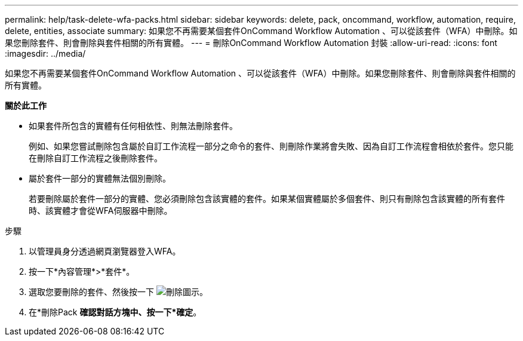 ---
permalink: help/task-delete-wfa-packs.html 
sidebar: sidebar 
keywords: delete, pack, oncommand, workflow, automation, require, delete, entities, associate 
summary: 如果您不再需要某個套件OnCommand Workflow Automation 、可以從該套件（WFA）中刪除。如果您刪除套件、則會刪除與套件相關的所有實體。 
---
= 刪除OnCommand Workflow Automation 封裝
:allow-uri-read: 
:icons: font
:imagesdir: ../media/


[role="lead"]
如果您不再需要某個套件OnCommand Workflow Automation 、可以從該套件（WFA）中刪除。如果您刪除套件、則會刪除與套件相關的所有實體。

*關於此工作*

* 如果套件所包含的實體有任何相依性、則無法刪除套件。
+
例如、如果您嘗試刪除包含屬於自訂工作流程一部分之命令的套件、則刪除作業將會失敗、因為自訂工作流程會相依於套件。您只能在刪除自訂工作流程之後刪除套件。

* 屬於套件一部分的實體無法個別刪除。
+
若要刪除屬於套件一部分的實體、您必須刪除包含該實體的套件。如果某個實體屬於多個套件、則只有刪除包含該實體的所有套件時、該實體才會從WFA伺服器中刪除。



.步驟
. 以管理員身分透過網頁瀏覽器登入WFA。
. 按一下*內容管理*>*套件*。
. 選取您要刪除的套件、然後按一下 image:../media/delete_wfa_icon.gif["刪除圖示"]。
. 在*刪除Pack *確認對話方塊中、按一下*確定*。


